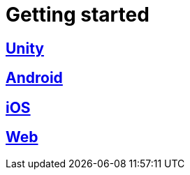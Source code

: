 [[getting-started]]
= Getting started

[partintro]
--
Choose your platform:
--

[role="section-link"]
== <<unity-getting-started,Unity>>

--
--

[role="section-link"]
== <<android-getting-started,Android>>

--
--

[role="section-link"]
== <<ios-getting-started,iOS>>

--
--

[role="section-link"]
== <<web-getting-started,Web>>

--
--
